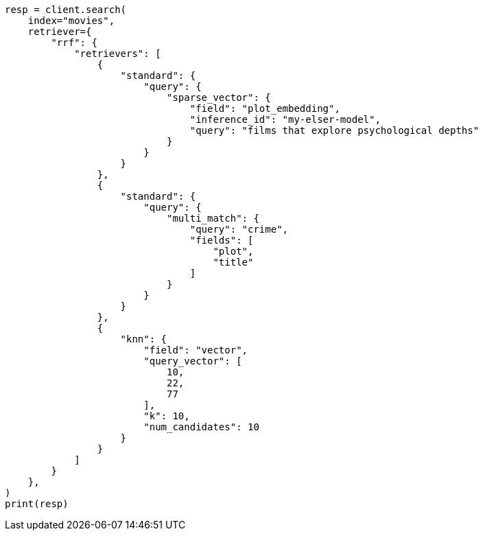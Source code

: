// This file is autogenerated, DO NOT EDIT
// search/retriever.asciidoc:363

[source, python]
----
resp = client.search(
    index="movies",
    retriever={
        "rrf": {
            "retrievers": [
                {
                    "standard": {
                        "query": {
                            "sparse_vector": {
                                "field": "plot_embedding",
                                "inference_id": "my-elser-model",
                                "query": "films that explore psychological depths"
                            }
                        }
                    }
                },
                {
                    "standard": {
                        "query": {
                            "multi_match": {
                                "query": "crime",
                                "fields": [
                                    "plot",
                                    "title"
                                ]
                            }
                        }
                    }
                },
                {
                    "knn": {
                        "field": "vector",
                        "query_vector": [
                            10,
                            22,
                            77
                        ],
                        "k": 10,
                        "num_candidates": 10
                    }
                }
            ]
        }
    },
)
print(resp)
----
